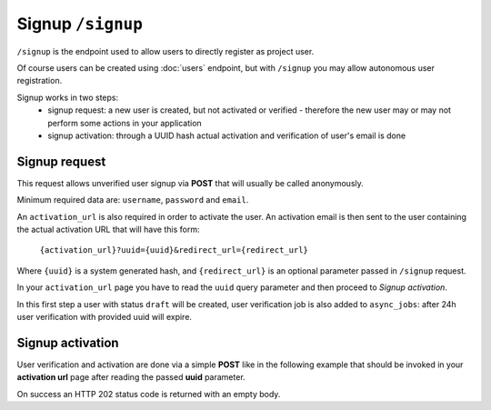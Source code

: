 Signup ``/signup``
==================

``/signup`` is the endpoint used to allow users to directly register as project user.

Of course users can be created using :doc:`users` endpoint, but with ``/signup`` you may allow autonomous user registration.

Signup works in two steps:
 * signup request: a new user is created, but not activated or verified - therefore the new user may or may not perform some actions in your application
 * signup activation: through a UUID hash actual activation and verification of user's email is done


.. _signup-request:

Signup request
--------------

This request allows unverified user signup via **POST** that will usually be called anonymously.

Minimum required data are: ``username``, ``password`` and ``email``.

An ``activation_url`` is also required in order to activate the user.
An activation email is then sent to the user containing the actual activation URL that will have this form:

    ``{activation_url}?uuid={uuid}&redirect_url={redirect_url}``

Where ``{uuid}`` is a system generated hash, and ``{redirect_url}`` is an optional parameter passed in ``/signup`` request.

In your ``activation_url`` page you have to read the ``uuid`` query parameter and then proceed to `Signup activation`.

In this first step a user with status ``draft`` will be created, user verification job is also added to ``async_jobs``: after 24h user verification with provided uuid will expire.

.. http:post:: /signup

    Perform user signup request.

    :form username: Username of user, must be unique.
    :form password: Password of user.
    :form email: User email, must be unique.
    :form activation_url: Activation URL that will be sent via email.
    :form redirect_url: Optional redirect url that will be added to activation URL as parameter.
    :status 202: Successful user creation. User data will be displayed in response.
    :status 400: Bad request if username or email have already been used by other users.

    **Example request**:
    Since this is not a :term:`JSON API` request you MUST use ``Content-Type: application/json``

    .. sourcecode:: http

        POST /signup HTTP/2
        Host: api.example.com
        Accept: application/vnd.api+json
        Content-Type: application/json

        {
            "username": "johannadoe",
            "password": "j0h4nn4d0e",
            "email": "johannadoe@nowhere.xx"
            "activation_url": "http://myactivationsys.xx?dum=my",
            "redirect_url": "app://xx?dum=my"
        }

    **Example response**:

    Some fields are not displayed for brevity.

    .. sourcecode:: http

        HTTP/2 200 OK
        Content-Type: application/vnd.api+json

        {
            "data": {
                "id": "1234",
                "type": "users",
                "attributes": {
                    "username": "johannadoe",
                    "name": null,
                    "surname": null,
                    "email": "johannadoe@nowhere.xx",
                    "status": "draft",
                    "uname": "user-johannadoe",
                    "title": null,
                    "description": null,
                },
                "meta": {
                    "blocked": false,
                    "last_login": null,
                    "last_login_err": null,
                    "num_login_err": 0,
                    "verified": null,
                    "locked": false,
                    "created": "2017-07-20T08:48:25+00:00",
                    "modified": "2017-07-20T08:48:25+00:00",
                },
                "relationships": {
                    "roles": {
                        "links": {
                            "related": "http://api.example.com/users/1234/roles",
                            "self": "http://api.example.com/users/1234/relationships/roles"
                        }
                    }
                }
            },
            "links": {
                "self": "http://api.example.com/signup",
                "home": "http://api.example.com/home"
            }
        }



.. _signup-activation:

Signup activation
-----------------

User verification and activation are done via a simple **POST** like in the following example that should be invoked in your
**activation url** page after reading the passed **uuid** parameter.

On success an HTTP 202 status code is returned with an empty body.

.. http:post:: /signup/activation

    Perform user signup activation.

    :form uuid: UUID of signup activation.
    :status 202: Successful activation.
    :status 404: Not found, if provided UUID is incorrect or expired.

    **Example request**:
    Since this is not a :term:`JSON API` request you MUST use ``Content-Type: application/json``

    .. sourcecode:: http

        POST /signup/activation HTTP/2
        Content-Type: application/json

        {
            "uuid": "96b0b9fe-17fa-4cf8-bffa-1cd506421227"
        }


